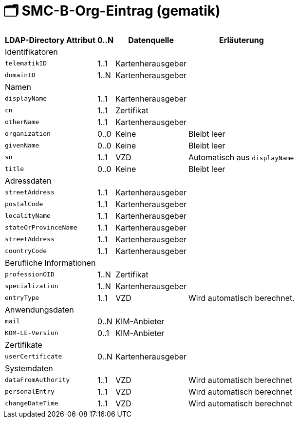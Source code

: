= 🗂️ SMC-B-Org-Eintrag (gematik)

[%autowidth.stretch]
|===
| LDAP-Directory Attribut | 0..N | Datenquelle | Erläuterung

4+|Identifikatoren

m| telematikID
| 1..1
| Kartenherausgeber
|
m| domainID
| 1..N
| Kartenherausgeber
|

4+|Namen
m| displayName
| 1..1
| Kartenherausgeber
|
m| cn
| 1..1
| Zertifikat
|
m| otherName
| 1..1
| Kartenherausgeber
|
m| organization
| 0..0
| Keine
| Bleibt leer
m| givenName
| 0..0
| Keine
| Bleibt leer
m| sn
| 1..1
| VZD
| Automatisch aus `displayName`
m| title
| 0..0
| Keine
| Bleibt leer

4+|Adressdaten
m| streetAddress
| 1..1
| Kartenherausgeber 
|
m| postalCode
| 1..1
| Kartenherausgeber
|
m| localityName
| 1..1
| Kartenherausgeber
|
m| stateOrProvinceName
| 1..1
| Kartenherausgeber
|
m| streetAddress
| 1..1
| Kartenherausgeber
|
m| countryCode
| 1..1
| Kartenherausgeber
|

4+|Berufliche Informationen
m| professionOID
| 1..N
| Zertifikat
|
m| specialization
| 1..N
| Kartenherausgeber
|
m| entryType
| 1..1
| VZD
| Wird automatisch berechnet.

4+|Anwendungsdaten
m| mail
| 0..N
| KIM-Anbieter
|
m| KOM-LE-Version
| 0..1
| KIM-Anbieter
|

4+|Zertifikate
m| userCertificate
| 0..N
| Kartenherausgeber
|

4+|Systemdaten
m| dataFromAuthority
| 1..1
| VZD
| Wird automatisch berechnet
m| personalEntry
| 1..1
| VZD
| Wird automatisch berechnet
m| changeDateTime
| 1..1
| VZD
| Wird automatisch berechnet


|===